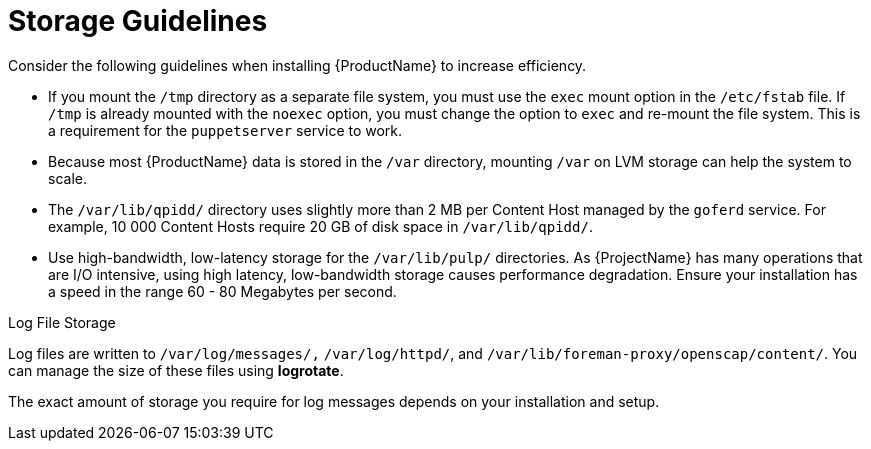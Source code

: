 [id="storage-guidelines_{context}"]
= Storage Guidelines

Consider the following guidelines when installing {ProductName} to increase efficiency.

* If you mount the `/tmp` directory as a separate file system, you must use the `exec` mount option in the `/etc/fstab` file.
If `/tmp` is already mounted with the `noexec` option, you must change the option to `exec` and re-mount the file system.
This is a requirement for the `puppetserver` service to work.

* Because most {ProductName} data is stored in the `/var` directory, mounting `/var` on LVM storage can help the system to scale.

* The `/var/lib/qpidd/` directory uses slightly more than 2 MB per Content Host managed by the `goferd` service.
For example, 10 000 Content Hosts require 20 GB of disk space in `/var/lib/qpidd/`.

* Use high-bandwidth, low-latency storage for the `/var/lib/pulp/` directories.
As {ProjectName} has many operations that are I/O intensive, using high latency, low-bandwidth storage causes performance degradation.
Ensure your installation has a speed in the range 60 - 80 Megabytes per second.

ifdef::satellite[]
You can use the `storage-benchmark` script to get this data.
See the Red{nbsp}Hat Knowledgebase solution https://access.redhat.com/solutions/3397771[Impact of Disk Speed on Satellite Operations] for more information on using the `storage-benchmark` script.
endif::[]

ifdef::katello,satellite[]
.File System Guidelines

* Do not use the GFS2 file system as the input-output latency is too high.
endif::[]

.Log File Storage

Log files are written to `/var/log/messages/,` `/var/log/httpd/`, and `/var/lib/foreman-proxy/openscap/content/`.
You can manage the size of these files using *logrotate*.
ifdef::satellite[]
For more information, see https://access.redhat.com/documentation/en-us/red_hat_enterprise_linux/7/html/system_administrators_guide/ch-viewing_and_managing_log_files#s2-log_rotation[Log Rotation] in the _{RHEL} 7 System Administrator’s Guide_.
endif::[]

The exact amount of storage you require for log messages depends on your installation and setup.

ifdef::katello,satellite[]
.SELinux Considerations for NFS Mount

When the `/var/lib/pulp` directory is mounted using an NFS share, SELinux blocks the synchronization process.
To avoid this, specify the SELinux context of the `/var/lib/pulp` directory in the file system table by adding the following lines to `/etc/fstab`:

----
nfs.example.com:/nfsshare  /var/lib/pulp  nfs  context="system_u:object_r:var_lib_t:s0"  1 2
----

If NFS share is already mounted, remount it using the above configuration and enter the following command:

----
# restorecon -R /var/lib/pulp
----

.Duplicated Packages

Packages that are duplicated in different repositories are only stored once on the disk.
Additional repositories containing duplicate packages require less additional storage.
The bulk of storage resides in the `/var/lib/pulp/` directory.
These end points are not manually configurable.
Ensure that storage is available on the `/var` file system to prevent storage problems.

ifdef::satellite[]
.Software Collections

Software collections are installed in the `/opt/rh/` and `/opt/theforeman/` directories.

Write and execute permissions by the root user are required for installation to the `/opt` directory.
endif::[]

ifdef::katello,satellite[]
.Symbolic links

You cannot use symbolic links for `/var/lib/pulp/`.
endif::[]

ifdef::katello,satellite[]
ifeval::["{mode}" == "connected"]
.Synchronized RHEL ISO
If you plan to synchronize RHEL content ISOs to {Project}, note that all minor versions of {RHEL} also synchronize.
You must plan to have adequate storage on your {Project} to manage this.
endif::[]
endif::[]
